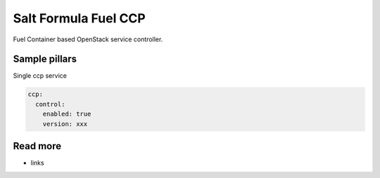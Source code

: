 
==================================
Salt Formula Fuel CCP
==================================

Fuel Container based OpenStack service controller.

Sample pillars
==============

Single ccp service

.. code-block:: yaml

    ccp:
      control:
        enabled: true
        version: xxx


Read more
=========

* links
